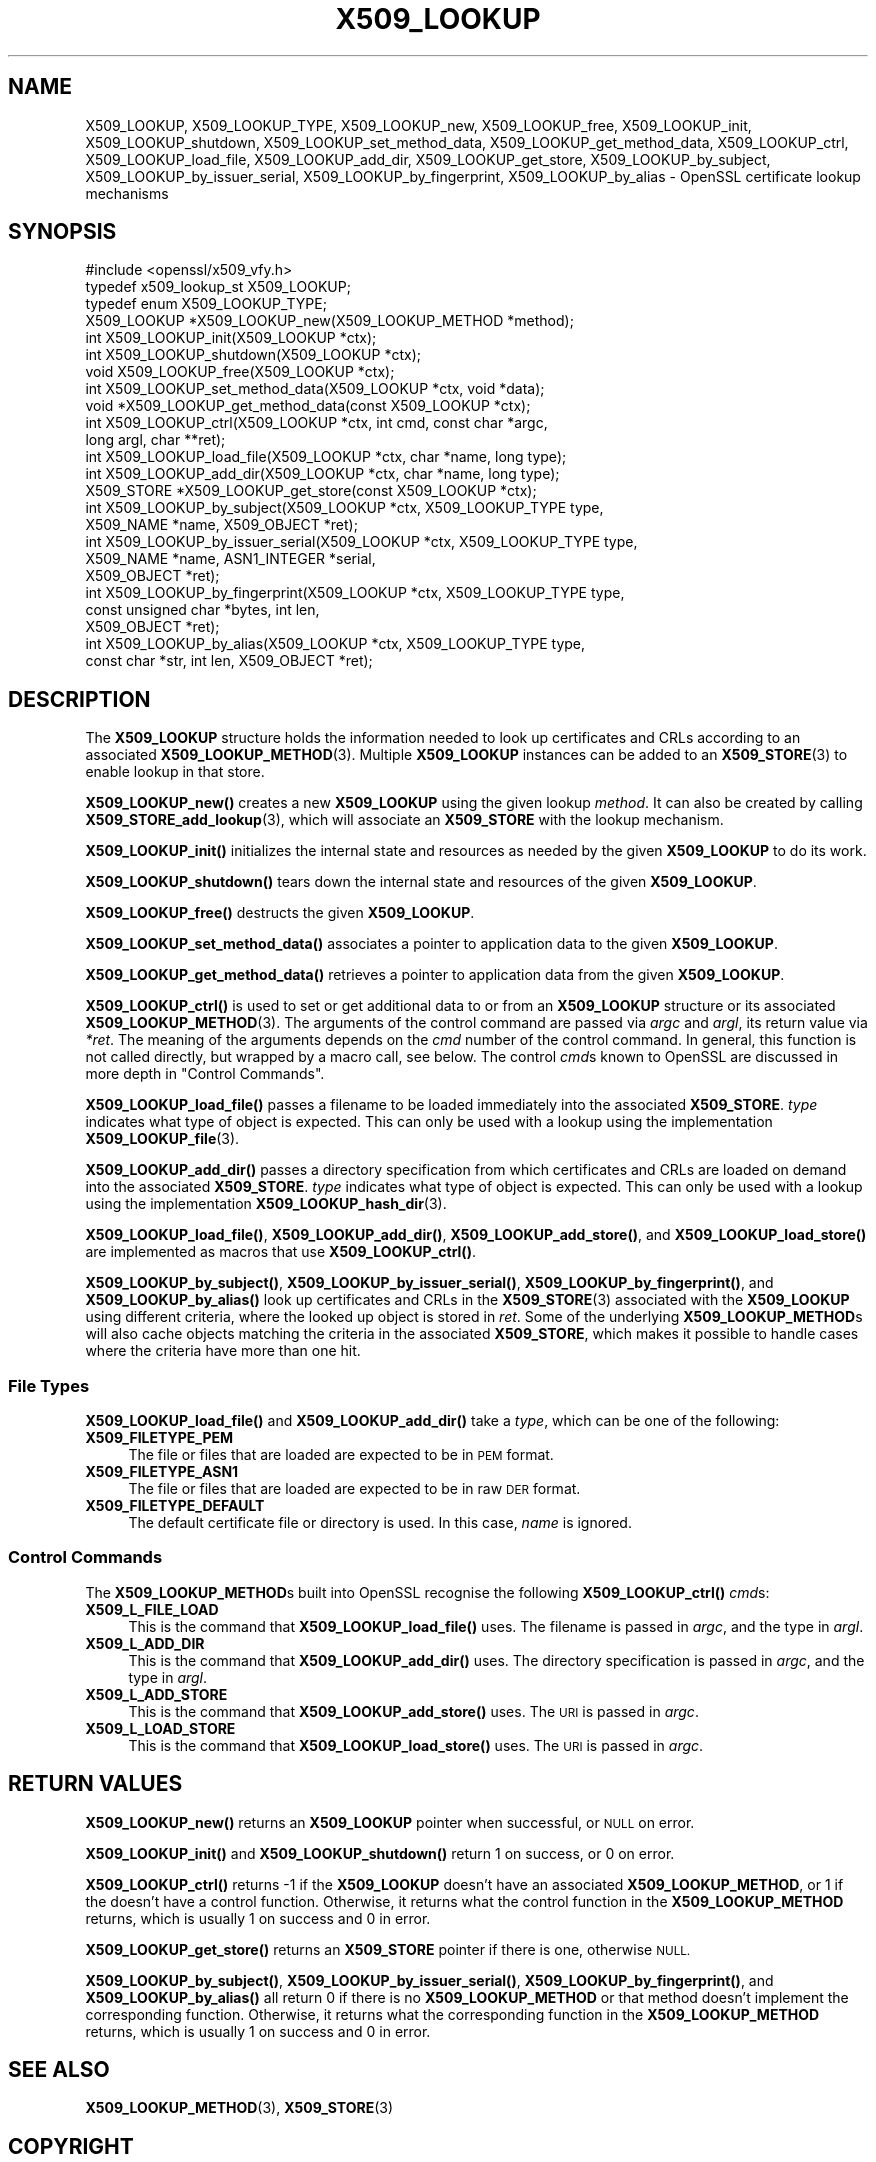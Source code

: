 .\" Automatically generated by Pod::Man 4.11 (Pod::Simple 3.35)
.\"
.\" Standard preamble:
.\" ========================================================================
.de Sp \" Vertical space (when we can't use .PP)
.if t .sp .5v
.if n .sp
..
.de Vb \" Begin verbatim text
.ft CW
.nf
.ne \\$1
..
.de Ve \" End verbatim text
.ft R
.fi
..
.\" Set up some character translations and predefined strings.  \*(-- will
.\" give an unbreakable dash, \*(PI will give pi, \*(L" will give a left
.\" double quote, and \*(R" will give a right double quote.  \*(C+ will
.\" give a nicer C++.  Capital omega is used to do unbreakable dashes and
.\" therefore won't be available.  \*(C` and \*(C' expand to `' in nroff,
.\" nothing in troff, for use with C<>.
.tr \(*W-
.ds C+ C\v'-.1v'\h'-1p'\s-2+\h'-1p'+\s0\v'.1v'\h'-1p'
.ie n \{\
.    ds -- \(*W-
.    ds PI pi
.    if (\n(.H=4u)&(1m=24u) .ds -- \(*W\h'-12u'\(*W\h'-12u'-\" diablo 10 pitch
.    if (\n(.H=4u)&(1m=20u) .ds -- \(*W\h'-12u'\(*W\h'-8u'-\"  diablo 12 pitch
.    ds L" ""
.    ds R" ""
.    ds C` ""
.    ds C' ""
'br\}
.el\{\
.    ds -- \|\(em\|
.    ds PI \(*p
.    ds L" ``
.    ds R" ''
.    ds C`
.    ds C'
'br\}
.\"
.\" Escape single quotes in literal strings from groff's Unicode transform.
.ie \n(.g .ds Aq \(aq
.el       .ds Aq '
.\"
.\" If the F register is >0, we'll generate index entries on stderr for
.\" titles (.TH), headers (.SH), subsections (.SS), items (.Ip), and index
.\" entries marked with X<> in POD.  Of course, you'll have to process the
.\" output yourself in some meaningful fashion.
.\"
.\" Avoid warning from groff about undefined register 'F'.
.de IX
..
.nr rF 0
.if \n(.g .if rF .nr rF 1
.if (\n(rF:(\n(.g==0)) \{\
.    if \nF \{\
.        de IX
.        tm Index:\\$1\t\\n%\t"\\$2"
..
.        if !\nF==2 \{\
.            nr % 0
.            nr F 2
.        \}
.    \}
.\}
.rr rF
.\"
.\" Accent mark definitions (@(#)ms.acc 1.5 88/02/08 SMI; from UCB 4.2).
.\" Fear.  Run.  Save yourself.  No user-serviceable parts.
.    \" fudge factors for nroff and troff
.if n \{\
.    ds #H 0
.    ds #V .8m
.    ds #F .3m
.    ds #[ \f1
.    ds #] \fP
.\}
.if t \{\
.    ds #H ((1u-(\\\\n(.fu%2u))*.13m)
.    ds #V .6m
.    ds #F 0
.    ds #[ \&
.    ds #] \&
.\}
.    \" simple accents for nroff and troff
.if n \{\
.    ds ' \&
.    ds ` \&
.    ds ^ \&
.    ds , \&
.    ds ~ ~
.    ds /
.\}
.if t \{\
.    ds ' \\k:\h'-(\\n(.wu*8/10-\*(#H)'\'\h"|\\n:u"
.    ds ` \\k:\h'-(\\n(.wu*8/10-\*(#H)'\`\h'|\\n:u'
.    ds ^ \\k:\h'-(\\n(.wu*10/11-\*(#H)'^\h'|\\n:u'
.    ds , \\k:\h'-(\\n(.wu*8/10)',\h'|\\n:u'
.    ds ~ \\k:\h'-(\\n(.wu-\*(#H-.1m)'~\h'|\\n:u'
.    ds / \\k:\h'-(\\n(.wu*8/10-\*(#H)'\z\(sl\h'|\\n:u'
.\}
.    \" troff and (daisy-wheel) nroff accents
.ds : \\k:\h'-(\\n(.wu*8/10-\*(#H+.1m+\*(#F)'\v'-\*(#V'\z.\h'.2m+\*(#F'.\h'|\\n:u'\v'\*(#V'
.ds 8 \h'\*(#H'\(*b\h'-\*(#H'
.ds o \\k:\h'-(\\n(.wu+\w'\(de'u-\*(#H)/2u'\v'-.3n'\*(#[\z\(de\v'.3n'\h'|\\n:u'\*(#]
.ds d- \h'\*(#H'\(pd\h'-\w'~'u'\v'-.25m'\f2\(hy\fP\v'.25m'\h'-\*(#H'
.ds D- D\\k:\h'-\w'D'u'\v'-.11m'\z\(hy\v'.11m'\h'|\\n:u'
.ds th \*(#[\v'.3m'\s+1I\s-1\v'-.3m'\h'-(\w'I'u*2/3)'\s-1o\s+1\*(#]
.ds Th \*(#[\s+2I\s-2\h'-\w'I'u*3/5'\v'-.3m'o\v'.3m'\*(#]
.ds ae a\h'-(\w'a'u*4/10)'e
.ds Ae A\h'-(\w'A'u*4/10)'E
.    \" corrections for vroff
.if v .ds ~ \\k:\h'-(\\n(.wu*9/10-\*(#H)'\s-2\u~\d\s+2\h'|\\n:u'
.if v .ds ^ \\k:\h'-(\\n(.wu*10/11-\*(#H)'\v'-.4m'^\v'.4m'\h'|\\n:u'
.    \" for low resolution devices (crt and lpr)
.if \n(.H>23 .if \n(.V>19 \
\{\
.    ds : e
.    ds 8 ss
.    ds o a
.    ds d- d\h'-1'\(ga
.    ds D- D\h'-1'\(hy
.    ds th \o'bp'
.    ds Th \o'LP'
.    ds ae ae
.    ds Ae AE
.\}
.rm #[ #] #H #V #F C
.\" ========================================================================
.\"
.IX Title "X509_LOOKUP 3"
.TH X509_LOOKUP 3 "2021-02-22" "1.1.1i" "OpenSSL"
.\" For nroff, turn off justification.  Always turn off hyphenation; it makes
.\" way too many mistakes in technical documents.
.if n .ad l
.nh
.SH "NAME"
X509_LOOKUP, X509_LOOKUP_TYPE, X509_LOOKUP_new, X509_LOOKUP_free, X509_LOOKUP_init, X509_LOOKUP_shutdown, X509_LOOKUP_set_method_data, X509_LOOKUP_get_method_data, X509_LOOKUP_ctrl, X509_LOOKUP_load_file, X509_LOOKUP_add_dir, X509_LOOKUP_get_store, X509_LOOKUP_by_subject, X509_LOOKUP_by_issuer_serial, X509_LOOKUP_by_fingerprint, X509_LOOKUP_by_alias \&\- OpenSSL certificate lookup mechanisms
.SH "SYNOPSIS"
.IX Header "SYNOPSIS"
.Vb 1
\& #include <openssl/x509_vfy.h>
\&
\& typedef x509_lookup_st X509_LOOKUP;
\&
\& typedef enum X509_LOOKUP_TYPE;
\&
\& X509_LOOKUP *X509_LOOKUP_new(X509_LOOKUP_METHOD *method);
\& int X509_LOOKUP_init(X509_LOOKUP *ctx);
\& int X509_LOOKUP_shutdown(X509_LOOKUP *ctx);
\& void X509_LOOKUP_free(X509_LOOKUP *ctx);
\&
\& int X509_LOOKUP_set_method_data(X509_LOOKUP *ctx, void *data);
\& void *X509_LOOKUP_get_method_data(const X509_LOOKUP *ctx);
\&
\& int X509_LOOKUP_ctrl(X509_LOOKUP *ctx, int cmd, const char *argc,
\&                      long argl, char **ret);
\& int X509_LOOKUP_load_file(X509_LOOKUP *ctx, char *name, long type);
\& int X509_LOOKUP_add_dir(X509_LOOKUP *ctx, char *name, long type);
\&
\& X509_STORE *X509_LOOKUP_get_store(const X509_LOOKUP *ctx);
\&
\& int X509_LOOKUP_by_subject(X509_LOOKUP *ctx, X509_LOOKUP_TYPE type,
\&                            X509_NAME *name, X509_OBJECT *ret);
\& int X509_LOOKUP_by_issuer_serial(X509_LOOKUP *ctx, X509_LOOKUP_TYPE type,
\&                                  X509_NAME *name, ASN1_INTEGER *serial,
\&                                  X509_OBJECT *ret);
\& int X509_LOOKUP_by_fingerprint(X509_LOOKUP *ctx, X509_LOOKUP_TYPE type,
\&                                const unsigned char *bytes, int len,
\&                                X509_OBJECT *ret);
\& int X509_LOOKUP_by_alias(X509_LOOKUP *ctx, X509_LOOKUP_TYPE type,
\&                          const char *str, int len, X509_OBJECT *ret);
.Ve
.SH "DESCRIPTION"
.IX Header "DESCRIPTION"
The \fBX509_LOOKUP\fR structure holds the information needed to look up
certificates and CRLs according to an associated \fBX509_LOOKUP_METHOD\fR\|(3).
Multiple \fBX509_LOOKUP\fR instances can be added to an \fBX509_STORE\fR\|(3)
to enable lookup in that store.
.PP
\&\fBX509_LOOKUP_new()\fR creates a new \fBX509_LOOKUP\fR using the given lookup
\&\fImethod\fR.
It can also be created by calling \fBX509_STORE_add_lookup\fR\|(3), which
will associate an \fBX509_STORE\fR with the lookup mechanism.
.PP
\&\fBX509_LOOKUP_init()\fR initializes the internal state and resources as
needed by the given \fBX509_LOOKUP\fR to do its work.
.PP
\&\fBX509_LOOKUP_shutdown()\fR tears down the internal state and resources of
the given \fBX509_LOOKUP\fR.
.PP
\&\fBX509_LOOKUP_free()\fR destructs the given \fBX509_LOOKUP\fR.
.PP
\&\fBX509_LOOKUP_set_method_data()\fR associates a pointer to application data
to the given \fBX509_LOOKUP\fR.
.PP
\&\fBX509_LOOKUP_get_method_data()\fR retrieves a pointer to application data
from the given \fBX509_LOOKUP\fR.
.PP
\&\fBX509_LOOKUP_ctrl()\fR is used to set or get additional data to or from an
\&\fBX509_LOOKUP\fR structure or its associated \fBX509_LOOKUP_METHOD\fR\|(3).
The arguments of the control command are passed via \fIargc\fR and \fIargl\fR,
its return value via \fI*ret\fR.
The meaning of the arguments depends on the \fIcmd\fR number of the
control command. In general, this function is not called directly, but
wrapped by a macro call, see below.
The control \fIcmd\fRs known to OpenSSL are discussed in more depth
in \*(L"Control Commands\*(R".
.PP
\&\fBX509_LOOKUP_load_file()\fR passes a filename to be loaded immediately
into the associated \fBX509_STORE\fR.
\&\fItype\fR indicates what type of object is expected.
This can only be used with a lookup using the implementation
\&\fBX509_LOOKUP_file\fR\|(3).
.PP
\&\fBX509_LOOKUP_add_dir()\fR passes a directory specification from which
certificates and CRLs are loaded on demand into the associated
\&\fBX509_STORE\fR.
\&\fItype\fR indicates what type of object is expected.
This can only be used with a lookup using the implementation
\&\fBX509_LOOKUP_hash_dir\fR\|(3).
.PP
\&\fBX509_LOOKUP_load_file()\fR, \fBX509_LOOKUP_add_dir()\fR,
\&\fBX509_LOOKUP_add_store()\fR, and \fBX509_LOOKUP_load_store()\fR are implemented
as macros that use \fBX509_LOOKUP_ctrl()\fR.
.PP
\&\fBX509_LOOKUP_by_subject()\fR, \fBX509_LOOKUP_by_issuer_serial()\fR,
\&\fBX509_LOOKUP_by_fingerprint()\fR, and \fBX509_LOOKUP_by_alias()\fR look up
certificates and CRLs in the \fBX509_STORE\fR\|(3) associated with the
\&\fBX509_LOOKUP\fR using different criteria, where the looked up object is
stored in \fIret\fR.
Some of the underlying \fBX509_LOOKUP_METHOD\fRs will also cache objects
matching the criteria in the associated \fBX509_STORE\fR, which makes it
possible to handle cases where the criteria have more than one hit.
.SS "File Types"
.IX Subsection "File Types"
\&\fBX509_LOOKUP_load_file()\fR and \fBX509_LOOKUP_add_dir()\fR take a \fItype\fR,
which can be one of the following:
.IP "\fBX509_FILETYPE_PEM\fR" 4
.IX Item "X509_FILETYPE_PEM"
The file or files that are loaded are expected to be in \s-1PEM\s0 format.
.IP "\fBX509_FILETYPE_ASN1\fR" 4
.IX Item "X509_FILETYPE_ASN1"
The file or files that are loaded are expected to be in raw \s-1DER\s0 format.
.IP "\fBX509_FILETYPE_DEFAULT\fR" 4
.IX Item "X509_FILETYPE_DEFAULT"
The default certificate file or directory is used.  In this case,
\&\fIname\fR is ignored.
.SS "Control Commands"
.IX Subsection "Control Commands"
The \fBX509_LOOKUP_METHOD\fRs built into OpenSSL recognise the following
\&\fBX509_LOOKUP_ctrl()\fR \fIcmd\fRs:
.IP "\fBX509_L_FILE_LOAD\fR" 4
.IX Item "X509_L_FILE_LOAD"
This is the command that \fBX509_LOOKUP_load_file()\fR uses.
The filename is passed in \fIargc\fR, and the type in \fIargl\fR.
.IP "\fBX509_L_ADD_DIR\fR" 4
.IX Item "X509_L_ADD_DIR"
This is the command that \fBX509_LOOKUP_add_dir()\fR uses.
The directory specification is passed in \fIargc\fR, and the type in
\&\fIargl\fR.
.IP "\fBX509_L_ADD_STORE\fR" 4
.IX Item "X509_L_ADD_STORE"
This is the command that \fBX509_LOOKUP_add_store()\fR uses.
The \s-1URI\s0 is passed in \fIargc\fR.
.IP "\fBX509_L_LOAD_STORE\fR" 4
.IX Item "X509_L_LOAD_STORE"
This is the command that \fBX509_LOOKUP_load_store()\fR uses.
The \s-1URI\s0 is passed in \fIargc\fR.
.SH "RETURN VALUES"
.IX Header "RETURN VALUES"
\&\fBX509_LOOKUP_new()\fR returns an \fBX509_LOOKUP\fR pointer when successful,
or \s-1NULL\s0 on error.
.PP
\&\fBX509_LOOKUP_init()\fR and \fBX509_LOOKUP_shutdown()\fR return 1 on success, or
0 on error.
.PP
\&\fBX509_LOOKUP_ctrl()\fR returns \-1 if the \fBX509_LOOKUP\fR doesn't have an
associated \fBX509_LOOKUP_METHOD\fR, or 1 if the 
doesn't have a control function.
Otherwise, it returns what the control function in the
\&\fBX509_LOOKUP_METHOD\fR returns, which is usually 1 on success and 0 in
error.
.IX Xref "509_LOOKUP_METHOD"
.PP
\&\fBX509_LOOKUP_get_store()\fR returns an \fBX509_STORE\fR pointer if there is
one, otherwise \s-1NULL.\s0
.PP
\&\fBX509_LOOKUP_by_subject()\fR, \fBX509_LOOKUP_by_issuer_serial()\fR,
\&\fBX509_LOOKUP_by_fingerprint()\fR, and \fBX509_LOOKUP_by_alias()\fR all return 0
if there is no \fBX509_LOOKUP_METHOD\fR or that method doesn't implement
the corresponding function.
Otherwise, it returns what the corresponding function in the
\&\fBX509_LOOKUP_METHOD\fR returns, which is usually 1 on success and 0 in
error.
.SH "SEE ALSO"
.IX Header "SEE ALSO"
\&\fBX509_LOOKUP_METHOD\fR\|(3), \fBX509_STORE\fR\|(3)
.SH "COPYRIGHT"
.IX Header "COPYRIGHT"
Copyright 2020 The OpenSSL Project Authors. All Rights Reserved.
.PP
Licensed under the Apache License 2.0 (the \*(L"License\*(R").  You may not use
this file except in compliance with the License.  You can obtain a copy
in the file \s-1LICENSE\s0 in the source distribution or at
<https://www.openssl.org/source/license.html>.
